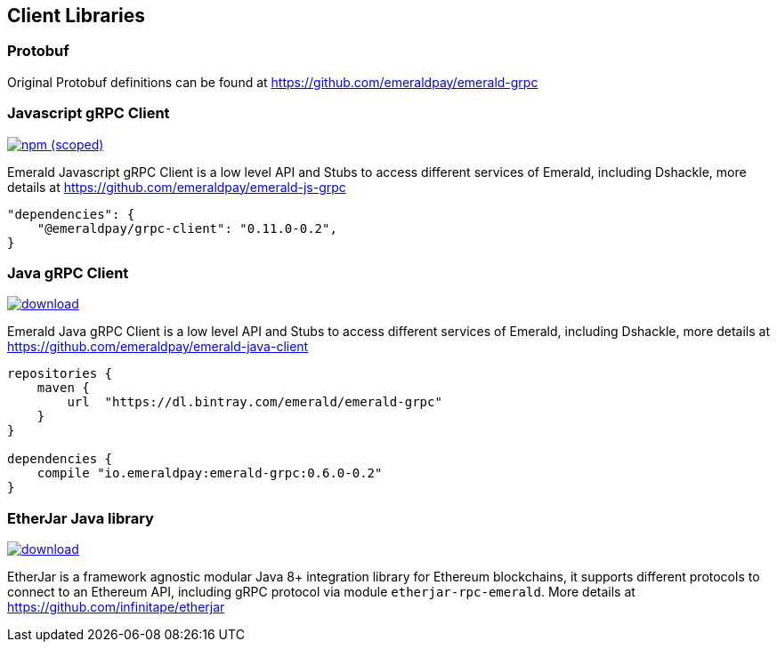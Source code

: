 == Client Libraries

=== Protobuf

Original Protobuf definitions can be found at https://github.com/emeraldpay/emerald-grpc

=== Javascript gRPC Client
image:https://img.shields.io/npm/v/@emeraldpay/grpc-client.svg["npm (scoped)", link="https://www.npmjs.com/package/@emeraldpay/grpc-client"]

Emerald Javascript gRPC Client is a low level API and Stubs to access different services of Emerald, including Dshackle, more
details at https://github.com/emeraldpay/emerald-js-grpc

[source,json]
----
"dependencies": {
    "@emeraldpay/grpc-client": "0.11.0-0.2",
}
----

=== Java gRPC Client
image:https://api.bintray.com/packages/emerald/emerald-grpc/emerald-grpc/images/download.svg[link="https://bintray.com/emerald/emerald-grpc/emerald-grpc/"]

Emerald Java gRPC Client is a low level API and Stubs to access different services of Emerald, including Dshackle, more
details at https://github.com/emeraldpay/emerald-java-client

[source,groovy]
----
repositories {
    maven {
        url  "https://dl.bintray.com/emerald/emerald-grpc"
    }
}

dependencies {
    compile "io.emeraldpay:emerald-grpc:0.6.0-0.2"
}
----

=== EtherJar Java library
image:https://api.bintray.com/packages/infinitape/etherjar/etherjar-domain/images/download.svg[link="https://bintray.com/infinitape/etherjar"]

EtherJar is a framework agnostic modular Java 8+ integration library for Ethereum blockchains, it supports different protocols
to connect to an Ethereum API, including gRPC protocol via module `etherjar-rpc-emerald`. More details at https://github.com/infinitape/etherjar
